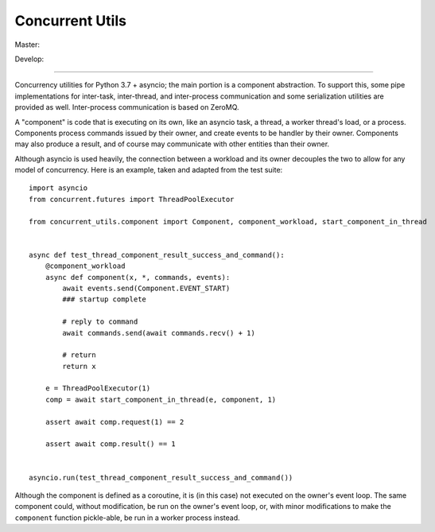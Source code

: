 Concurrent Utils
================

Master: |travis-master|_ |coveralls-master|_

Develop: |travis-develop|_ |coveralls-develop|_

.. |travis-master| image:: https://travis-ci.org/SillyFreak/ConcurrentUtils.svg?branch=master
.. _travis-master: https://travis-ci.org/SillyFreak/ConcurrentUtils
.. |coveralls-master| image:: https://coveralls.io/repos/github/SillyFreak/ConcurrentUtils/badge.svg?branch=master
.. _coveralls-master: https://coveralls.io/github/SillyFreak/ConcurrentUtils?branch=master
.. |travis-develop| image:: https://travis-ci.org/SillyFreak/ConcurrentUtils.svg?branch=develop
.. _travis-develop: https://travis-ci.org/SillyFreak/ConcurrentUtils
.. |coveralls-develop| image:: https://coveralls.io/repos/github/SillyFreak/ConcurrentUtils/badge.svg?branch=develop
.. _coveralls-develop: https://coveralls.io/github/SillyFreak/ConcurrentUtils?branch=develop

----

Concurrency utilities for Python 3.7 + asyncio; the main portion is a component abstraction.
To support this, some pipe implementations for inter-task, inter-thread, and inter-process communication
and some serialization utilities are provided as well. Inter-process communication is based on ZeroMQ.

A "component" is code that is executing on its own, like an asyncio task, a thread, a worker thread's load, or a process.
Components process commands issued by their owner, and create events to be handler by their owner.
Components may also produce a result, and of course may communicate with other entities than their owner.

Although asyncio is used heavily, the connection between a workload and its owner decouples the two
to allow for any model of concurrency.
Here is an example, taken and adapted from the test suite::

    import asyncio
    from concurrent.futures import ThreadPoolExecutor

    from concurrent_utils.component import Component, component_workload, start_component_in_thread


    async def test_thread_component_result_success_and_command():
        @component_workload
        async def component(x, *, commands, events):
            await events.send(Component.EVENT_START)
            ### startup complete

            # reply to command
            await commands.send(await commands.recv() + 1)

            # return
            return x

        e = ThreadPoolExecutor(1)
        comp = await start_component_in_thread(e, component, 1)

        assert await comp.request(1) == 2

        assert await comp.result() == 1


    asyncio.run(test_thread_component_result_success_and_command())

Although the component is defined as a coroutine, it is (in this case) not executed on the owner's event loop.
The same component could, without modification, be run on the owner's event loop,
or, with minor modifications to make the ``component`` function pickle-able, be run in a worker process instead.
